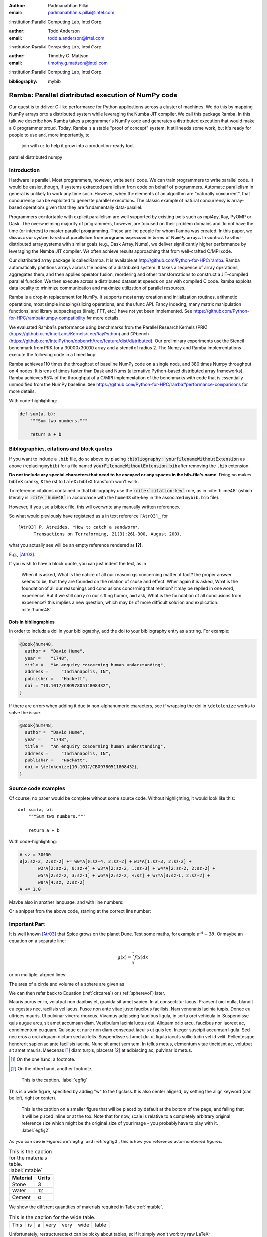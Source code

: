 :author: Padmanabhan Pillai
:email: padmanabhan.s.pillai@intel.com
:institution:Parallel Computing Lab, Intel Corp.

:author: Todd Anderson
:email: todd.a.anderson@intel.com
:institution:Parallel Computing Lab, Intel Corp.

:author: Timothy G. Mattson
:email: timothy.g.mattson@intel.com
:institution:Parallel Computing Lab, Intel Corp.

:bibliography: mybib

------------------------------------------------
Ramba: Parallel distributed execution of NumPy code
------------------------------------------------

.. class:: abstract

Our quest is to deliver C-like performance for Python applications across a cluster of machines.  
We do this by mapping NumPy arrays onto a distributed system while leveraging the Numba 
JIT compiler. We call this package Ramba.  In this talk we describe how Ramba takes a 
programmer's NumPy code and generates a distributed execution that would make a 
C programmer proud.  Today, Ramba is a stable "proof of concept" system.  
It still needs some work, but it's ready for people to use and, more importantly, to
 join with us to help it grow into a production-ready tool.  

.. class:: keywords

   parallel distributed numpy  

Introduction
------------

Hardware is parallel. Most programmers, however, write serial code. We can train programmers to 
write parallel code.  It would be easier, though, if systems extracted parallelism from code on behalf 
of programmers.   Automatic parallelism in general is unlikely to work any time soon.  However, 
when the elements of an algorithm are "naturally concurrent", that concurrency can be exploited 
to generate parallel executions. The classic example of natural concurrency is array-based 
operations given that they are fundamentally data-parallel.

Programmers comfortable with explicit parallelism are well supported by existing tools such 
as mpi4py, Ray, PyOMP or Dask.  The overwhelming majority of programmers, however, 
are focused on their problem domains and do not have the time (or interest) to master 
parallel programming.  These are the people for whom Ramba was created.  In this paper, 
we discuss our system to extract parallelism from programs expressed in terms of NumPy arrays.  
In contrast to other distributed array systems with similar goals (e.g., Dask Array, Nums), we 
deliver significantly higher performance by leveraging the Numba JIT compiler. We often 
achieve results approaching that from well-crafted C/MPI code.  

Our distributed array package is called Ramba.  It is available at http://github.com/Python-for-HPC/ramba.  
Ramba automatically partitions arrays across the nodes of a distributed system.  It takes a sequence of 
array operations, aggregates them, and then applies operator fusion, reordering and other transformations 
to construct a JIT-compiled parallel function. We then execute across a distributed dataset at speeds on par 
with compiled C code.  Ramba exploits data locality to minimize communication and maximize utilization of parallel resources.  

Ramba is a drop-in replacement for NumPy.  It supports most array creation and initialization routines, arithmetic 
operations, most simple indexing/slicing operations, and the ufunc API.  Fancy indexing, many matrix manipulation 
functions, and library subpackages (linalg, FFT, etc.) have not yet been implemented.  See 
https://github.com/Python-for-HPC/ramba#numpy-compatibility for more details.  

We evaluated Ramba?s performance using benchmarks from the Parallel Research Kernels (PRK)  
(https://github.com/IntelLabs/Kernels/tree/RayPython) and DPbench (https://github.com/IntelPython/dpbench/tree/feature/dist/distributed). 
Our preliminary experiments use the Stencil benchmark from PRK for a 30000x30000 array and a stencil of radius 2.  
The Numpy and Ramba implementations execute the following code in a timed loop:

.. code-block:: python
   :linenos:

    # sz = 30000
    B[2:sz-2, 2:sz-2] += w0*A[0:sz-4, 2:sz-2] + w1*A[1:sz-3, 2:sz-2] + 
           w2*A[2:sz-2, 0:sz-4] + w3*A[2:sz-2, 1:sz-3] + w4*A[2:sz-2, 2:sz-2] + 
           w5*A[2:sz-2, 3:sz-1] + w6*A[2:sz-2, 4:sz] + w7*A[3:sz-1, 2:sz-2] + 
           w8*A[4:sz, 2:sz-2]
    A += 1.0


Ramba achieves 110 times the throughput of baseline NumPy code on a single node, 
and 380 times Numpy throughput on 4 nodes.  It is tens of times faster than Dask and 
Nums (alternative Python-based distributed array frameworks).  Ramba achieves 
85% of the throughput of a C/MPI implementation of the benchmarks with code 
that is essentially unmodified from the NumPy baseline.  
See https://github.com/Python-for-HPC/ramba#performance-comparisons for more details.   

With code-highlighting:

.. code-block:: python

   def sum(a, b):
       """Sum two numbers."""

       return a + b


Bibliographies, citations and block quotes
------------------------------------------

If you want to include a ``.bib`` file, do so above by placing  :code:`:bibliography: yourFilenameWithoutExtension` as above (replacing ``mybib``) for a file named :code:`yourFilenameWithoutExtension.bib` after removing the ``.bib`` extension. 

**Do not include any special characters that need to be escaped or any spaces in the bib-file's name**. Doing so makes bibTeX cranky, & the rst to LaTeX+bibTeX transform won't work. 

To reference citations contained in that bibliography use the :code:`:cite:`citation-key`` role, as in :cite:`hume48` (which literally is :code:`:cite:`hume48`` in accordance with the ``hume48`` cite-key in the associated ``mybib.bib`` file).

However, if you use a bibtex file, this will overwrite any manually written references. 

So what would previously have registered as a in text reference ``[Atr03]_`` for 

:: 

     [Atr03] P. Atreides. *How to catch a sandworm*,
           Transactions on Terraforming, 21(3):261-300, August 2003.

what you actually see will be an empty reference rendered as **[?]**.

E.g., [Atr03]_.


If you wish to have a block quote, you can just indent the text, as in 

    When it is asked, What is the nature of all our reasonings concerning matter of fact? the proper answer seems to be, that they are founded on the relation of cause and effect. When again it is asked, What is the foundation of all our reasonings and conclusions concerning that relation? it may be replied in one word, experience. But if we still carry on our sifting humor, and ask, What is the foundation of all conclusions from experience? this implies a new question, which may be of more difficult solution and explication. :cite:`hume48`

Dois in bibliographies
++++++++++++++++++++++

In order to include a doi in your bibliography, add the doi to your bibliography
entry as a string. For example:

.. code-block:: bibtex

   @Book{hume48,
     author =  "David Hume",
     year =    "1748",
     title =   "An enquiry concerning human understanding",
     address =     "Indianapolis, IN",
     publisher =   "Hackett",
     doi = "10.1017/CBO9780511808432",
   }


If there are errors when adding it due to non-alphanumeric characters, see if
wrapping the doi in ``\detokenize`` works to solve the issue.

.. code-block:: bibtex

   @Book{hume48,
     author =  "David Hume",
     year =    "1748",
     title =   "An enquiry concerning human understanding",
     address =     "Indianapolis, IN",
     publisher =   "Hackett",
     doi = \detokenize{10.1017/CBO9780511808432},
   }

Source code examples
--------------------

Of course, no paper would be complete without some source code.  Without
highlighting, it would look like this::

   def sum(a, b):
       """Sum two numbers."""

       return a + b

With code-highlighting:

.. code-block:: python

    # sz = 30000
    B[2:sz-2, 2:sz-2] += w0*A[0:sz-4, 2:sz-2] + w1*A[1:sz-3, 2:sz-2] + 
           w2*A[2:sz-2, 0:sz-4] + w3*A[2:sz-2, 1:sz-3] + w4*A[2:sz-2, 2:sz-2] + 
           w5*A[2:sz-2, 3:sz-1] + w6*A[2:sz-2, 4:sz] + w7*A[3:sz-1, 2:sz-2] + 
           w8*A[4:sz, 2:sz-2]
    A += 1.0

Maybe also in another language, and with line numbers:

.. code-block:: c
   :linenos:

   int main() {
       for (int i = 0; i < 10; i++) {
           /* do something */
       }
       return 0;
   }

Or a snippet from the above code, starting at the correct line number:

.. code-block:: c
   :linenos:
   :linenostart: 2

   for (int i = 0; i < 10; i++) {
       /* do something */
   }
 
Important Part
--------------

It is well known [Atr03]_ that Spice grows on the planet Dune.  Test
some maths, for example :math:`e^{\pi i} + 3 \delta`.  Or maybe an
equation on a separate line:

.. math::

   g(x) = \int_0^\infty f(x) dx

or on multiple, aligned lines:

.. math::
   :type: eqnarray

   g(x) &=& \int_0^\infty f(x) dx \\
        &=& \ldots

The area of a circle and volume of a sphere are given as

.. math::
   :label: circarea

   A(r) = \pi r^2.

.. math::
   :label: spherevol

   V(r) = \frac{4}{3} \pi r^3

We can then refer back to Equation (:ref:`circarea`) or
(:ref:`spherevol`) later.

Mauris purus enim, volutpat non dapibus et, gravida sit amet sapien. In at
consectetur lacus. Praesent orci nulla, blandit eu egestas nec, facilisis vel
lacus. Fusce non ante vitae justo faucibus facilisis. Nam venenatis lacinia
turpis. Donec eu ultrices mauris. Ut pulvinar viverra rhoncus. Vivamus
adipiscing faucibus ligula, in porta orci vehicula in. Suspendisse quis augue
arcu, sit amet accumsan diam. Vestibulum lacinia luctus dui. Aliquam odio arcu,
faucibus non laoreet ac, condimentum eu quam. Quisque et nunc non diam
consequat iaculis ut quis leo. Integer suscipit accumsan ligula. Sed nec eros a
orci aliquam dictum sed ac felis. Suspendisse sit amet dui ut ligula iaculis
sollicitudin vel id velit. Pellentesque hendrerit sapien ac ante facilisis
lacinia. Nunc sit amet sem sem. In tellus metus, elementum vitae tincidunt ac,
volutpat sit amet mauris. Maecenas [#]_ diam turpis, placerat [#]_ at adipiscing ac,
pulvinar id metus.

.. [#] On the one hand, a footnote.
.. [#] On the other hand, another footnote.

.. figure:: figure1.png

   This is the caption. :label:`egfig`

.. figure:: figure1.png
   :align: center
   :figclass: w

   This is a wide figure, specified by adding "w" to the figclass.  It is also
   center aligned, by setting the align keyword (can be left, right or center).

.. figure:: figure1.png
   :scale: 20%
   :figclass: bht

   This is the caption on a smaller figure that will be placed by default at the
   bottom of the page, and failing that it will be placed inline or at the top.
   Note that for now, scale is relative to a completely arbitrary original
   reference size which might be the original size of your image - you probably
   have to play with it. :label:`egfig2`

As you can see in Figures :ref:`egfig` and :ref:`egfig2`, this is how you reference auto-numbered
figures.

.. table:: This is the caption for the materials table. :label:`mtable`

   +------------+----------------+
   | Material   | Units          |
   +============+================+
   | Stone      | 3              |
   +------------+----------------+
   | Water      | 12             |
   +------------+----------------+
   | Cement     | :math:`\alpha` |
   +------------+----------------+


We show the different quantities of materials required in Table
:ref:`mtable`.


.. The statement below shows how to adjust the width of a table.

.. raw:: latex

   \setlength{\tablewidth}{0.8\linewidth}


.. table:: This is the caption for the wide table.
   :class: w

   +--------+----+------+------+------+------+--------+
   | This   | is |  a   | very | very | wide | table  |
   +--------+----+------+------+------+------+--------+

Unfortunately, restructuredtext can be picky about tables, so if it simply
won't work try raw LaTeX:


.. raw:: latex

   \begin{table*}

     \begin{longtable*}{|l|r|r|r|}
     \hline
     \multirow{2}{*}{Projection} & \multicolumn{3}{c|}{Area in square miles}\tabularnewline
     \cline{2-4}
      & Large Horizontal Area & Large Vertical Area & Smaller Square Area\tabularnewline
     \hline
     Albers Equal Area  & 7,498.7 & 10,847.3 & 35.8\tabularnewline
     \hline
     Web Mercator & 13,410.0 & 18,271.4 & 63.0\tabularnewline
     \hline
     Difference & 5,911.3 & 7,424.1 & 27.2\tabularnewline
     \hline
     Percent Difference & 44\% & 41\% & 43\%\tabularnewline
     \hline
     \end{longtable*}

     \caption{Area Comparisons \DUrole{label}{quanitities-table}}

   \end{table*}

Perhaps we want to end off with a quote by Lao Tse [#]_:

  *Muddy water, let stand, becomes clear.*

.. [#] :math:`\mathrm{e^{-i\pi}}`


References
----------
.. [Atr03] P. Atreides. *How to catch a sandworm*,
           Transactions on Terraforming, 21(3):261-300, August 2003.


